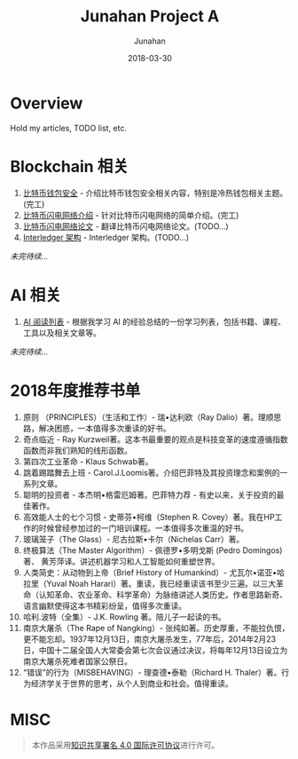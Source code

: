# -*- mode: org; coding: utf-8; -*-
#+TITLE:              Junahan Project A
#+AUTHOR:         Junahan
#+EMAIL:             junahan@outlook.com 
#+DATE:              2018-03-30
#+LANGUAGE:    CN
#+OPTIONS:        H:3 num:t toc:t \n:nil @:t ::t |:t ^:t -:t f:t *:t <:t
#+OPTIONS:        TeX:t LaTeX:t skip:nil d:nil todo:t pri:nil tags:not-in-toc
#+INFOJS_OPT:   view:nil toc:nil ltoc:t mouse:underline buttons:0 path:http://orgmode.org/org-info.js
#+LICENSE:         CC BY 4.0

* Overview 
Hold my articles, TODO list, etc.

* Blockchain 相关
1. [[file:blockchain/bitcoin-wallet-security.org][比特币钱包安全]] - 介绍比特币钱包安全相关内容，特别是冷热钱包相关主题。(完工)
2. [[file:blockchain/Bitcoin-Lightning-Network-Introduction.org][比特币闪电网络介绍]] - 针对比特币闪电网络的简单介绍。(完工)
3. [[file:blockchain/Bitcoin-Lightning-Network-Paper-cn.org][比特币闪电网络论文]] - 翻译比特币闪电网络论文。(TODO...)
4. [[file:blockchain/interledger_architecture.org][Interledger 架构]] - Interledger 架构。(TODO...)

/未完待续.../

* AI 相关
1. [[file:ai/AI_reading_list.org][AI 阅读列表]] - 根据我学习 AI 的经验总结的一份学习列表，包括书籍、课程、工具以及相关文章等。

/未完待续.../

* 2018年度推荐书单
1. 原则 （PRINCIPLES）（生活和工作）- 瑞•达利欧（Ray Dalio）著。理顺思路，解决困惑，一本值得多次重读的好书。 
2. 奇点临近 - Ray Kurzweil著。这本书最重要的观点是科技变革的速度遵循指数函数而非我们熟知的线形函数。
3. 第四次工业革命 - Klaus Schwab著。
4. 跳着踢踏舞去上班 - Carol.J.Loomis著。介绍巴菲特及其投资理念和案例的一系列文章。
5. 聪明的投资者 - 本杰明•格雷厄姆著。巴菲特力荐 - 有史以来，关于投资的最佳著作。
6. 高效能人士的七个习惯 - 史蒂芬•柯维（Stephen R. Covey）著。我在HP工作的时候曾经参加过的一门培训课程。一本值得多次重温的好书。
7. 玻璃笼子（The Glass）- 尼古拉斯•卡尔（Nichelas Carr）著。
8. 终极算法（The Master Algorithm）- 佩德罗•多明戈斯 (Pedro Domingos)著、 黄芳萍译。讲述机器学习和人工智能如何重塑世界。
9. 人类简史：从动物到上帝（Brief History of Humankind）- 尤瓦尔•诺亚•哈拉里（Yuval Noah Harari）著。重读，我已经重读该书至少三遍。以三大革命（认知革命、农业革命、科学革命）为脉络讲述人类历史。作者思路新奇、语言幽默使得这本书精彩纷呈，值得多次重读。
10. 哈利.波特（全集）- J.K. Rowling 著。陪儿子一起读的书。
11. 南京大屠杀（The Rape of Nangking）- 张纯如著。历史厚重，不能拉仇恨，更不能忘却。1937年12月13日，南京大屠杀发生，77年后，2014年2月23日，中国十二届全国人大常委会第七次会议通过决议，将每年12月13日设立为南京大屠杀死难者国家公祭日。
12. “错误”的行为（MISBEHAVING）- 理查德•泰勒（Richard H. Thaler）著。行为经济学关于世界的思考，从个人到商业和社会。值得重读。

* MISC

#+BEGIN_QUOTE
本作品采用[[http://creativecommons.org/licenses/by/4.0/][知识共享署名 4.0 国际许可协议]]进行许可。
#+END_QUOTE

